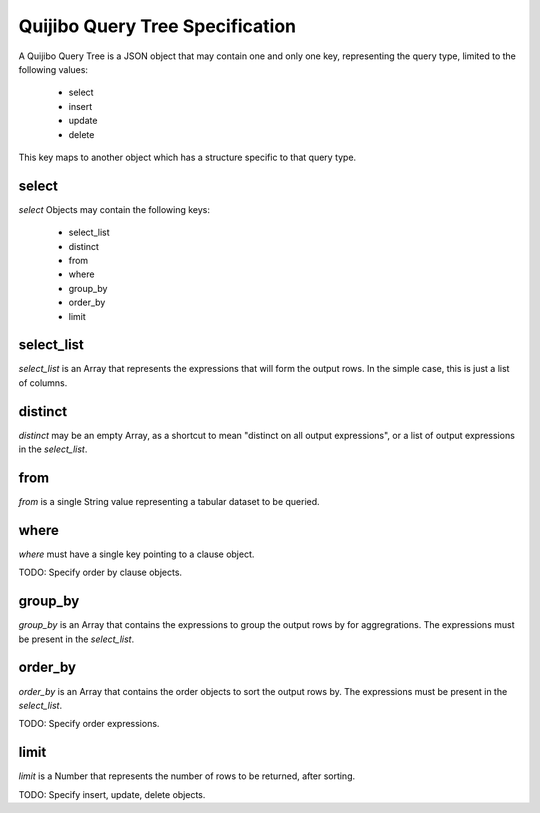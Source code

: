 ================================
Quijibo Query Tree Specification
================================

A Quijibo Query Tree is a JSON object that may contain one and only one key,
representing the query type, limited to the following values:

 - select
 - insert
 - update
 - delete

This key maps to another object which has a structure specific to that query
type.

select
======

`select` Objects may contain the following keys:

 - select_list
 - distinct
 - from
 - where
 - group_by
 - order_by
 - limit

select_list
===========

`select_list` is an Array that represents the expressions that will form
the output rows. In the simple case, this is just a list of columns.

distinct
========

`distinct` may be an empty Array, as a shortcut to mean "distinct on all
output expressions", or a list of output expressions in the `select_list`.

from
====

`from` is a single String value representing a tabular dataset to be
queried.

where
=====

`where` must have a single key pointing to a clause object.

TODO: Specify order by clause objects.

group_by
========

`group_by` is an Array that contains the expressions to group the output
rows by for aggregrations. The expressions must be present in the `select_list`.

order_by
========

`order_by` is an Array that contains the order objects to sort the
output rows by. The expressions must be present in the `select_list`.

TODO: Specify order expressions.

limit
=====

`limit` is a Number that represents the number of rows to be returned, after
sorting.

TODO: Specify insert, update, delete objects.
